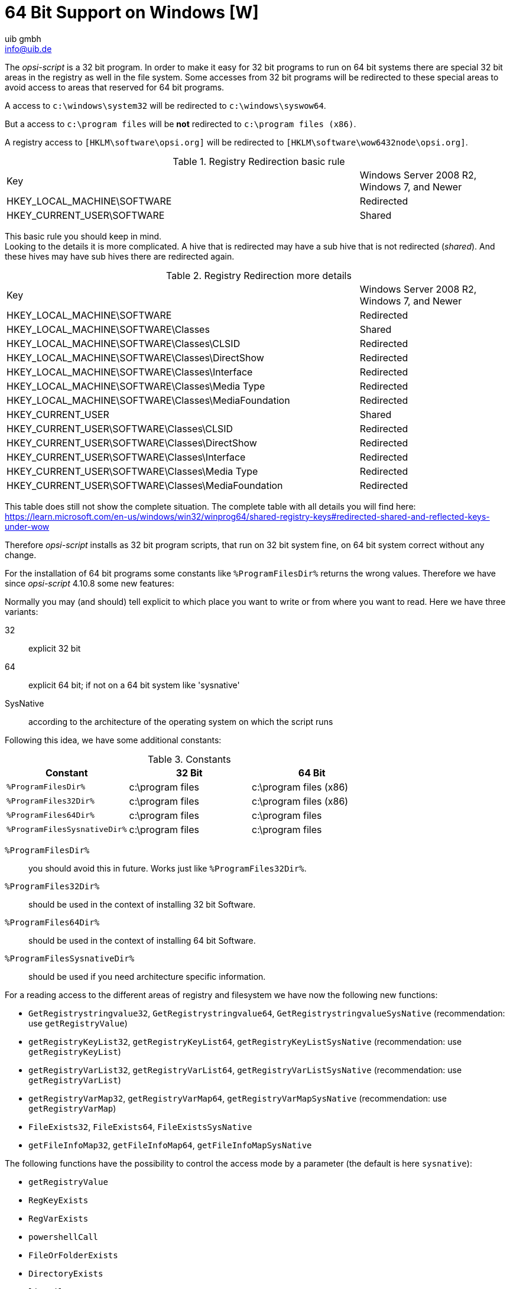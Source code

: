 ////
; Copyright (c) uib gmbh (www.uib.de)
; This documentation is owned by uib
; and published under the german creative commons by-sa license
; see:
; https://creativecommons.org/licenses/by-sa/3.0/de/
; https://creativecommons.org/licenses/by-sa/3.0/de/legalcode
; english:
; https://creativecommons.org/licenses/by-sa/3.0/
; https://creativecommons.org/licenses/by-sa/3.0/legalcode
;
; credits: http://www.opsi.org/credits/
////

:Author:    uib gmbh
:Email:     info@uib.de
:Date:      11.01.2021
:doctype: book




[[opsi-script-64bit]]
= 64 Bit Support on Windows [W]

The _opsi-script_ is a 32 bit program. In order to make it easy for 32 bit programs to run on 64 bit systems there are special 32 bit areas in the registry as well in the file system. Some accesses from 32 bit programs will be redirected to these special areas to avoid access to areas that reserved for 64 bit programs.

A access to `c:\windows\system32` will be redirected to `c:\windows\syswow64`.

But a access to `c:\program files` will be *not* redirected to `c:\program files (x86)`.

A registry access to `[HKLM\software\opsi.org]` will be redirected to `[HKLM\software\wow6432node\opsi.org]`.

.Registry Redirection basic rule
[cols="30,13"]
|==========================
|Key | Windows Server 2008 R2, Windows 7, and Newer
|HKEY_LOCAL_MACHINE\SOFTWARE | Redirected
|HKEY_CURRENT_USER\SOFTWARE	| Shared
|==========================

This basic rule you should keep in mind. +
Looking to the details it is more complicated. A hive that is redirected may have a sub hive that is not redirected (_shared_). And these hives may have sub hives there are redirected again.

.Registry Redirection more details
[cols="30,13"]
|==========================
|Key | Windows Server 2008 R2, Windows 7, and Newer
|HKEY_LOCAL_MACHINE\SOFTWARE | Redirected
|HKEY_LOCAL_MACHINE\SOFTWARE\Classes | Shared
|HKEY_LOCAL_MACHINE\SOFTWARE\Classes\CLSID | Redirected
|HKEY_LOCAL_MACHINE\SOFTWARE\Classes\DirectShow | Redirected
|HKEY_LOCAL_MACHINE\SOFTWARE\Classes\Interface | Redirected
|HKEY_LOCAL_MACHINE\SOFTWARE\Classes\Media Type | Redirected
|HKEY_LOCAL_MACHINE\SOFTWARE\Classes\MediaFoundation | Redirected
|HKEY_CURRENT_USER | Shared
|HKEY_CURRENT_USER\SOFTWARE\Classes\CLSID | Redirected
|HKEY_CURRENT_USER\SOFTWARE\Classes\DirectShow | Redirected
|HKEY_CURRENT_USER\SOFTWARE\Classes\Interface | Redirected
|HKEY_CURRENT_USER\SOFTWARE\Classes\Media Type | Redirected
|HKEY_CURRENT_USER\SOFTWARE\Classes\MediaFoundation | Redirected
|==========================

This table does still not show the complete situation. The complete table with all details you will find here: +
https://learn.microsoft.com/en-us/windows/win32/winprog64/shared-registry-keys#redirected-shared-and-reflected-keys-under-wow


Therefore _opsi-script_ installs as 32 bit program scripts, that run on 32 bit system fine, on 64 bit system correct without any change.

For the installation of 64 bit programs some constants like `%ProgramFilesDir%` returns the wrong values. Therefore we have since _opsi-script_ 4.10.8 some new features:

Normally you may (and should) tell explicit to which place you want to write or from where you want to read. Here we have three variants:

32:: explicit 32 bit

64:: explicit 64 bit; if not on a 64 bit system like 'sysnative'

SysNative::	according to the architecture of the operating system on which the script runs

Following this idea, we have some additional constants:

.Constants
[options="header"]
|=======================
|Constant|32 Bit|64 Bit
|`%ProgramFilesDir%`|c:\program files|c:\program files (x86)
|`%ProgramFiles32Dir%`|c:\program files|c:\program files (x86)
|`%ProgramFiles64Dir%`|c:\program files|c:\program files
|`%ProgramFilesSysnativeDir%`|c:\program files|c:\program files
|=======================


`%ProgramFilesDir%`:: you should avoid this in future.
Works just like `%ProgramFiles32Dir%`.

`%ProgramFiles32Dir%`:: should be used in the context of installing 32 bit Software.

`%ProgramFiles64Dir%`:: should be used in the context of installing 64 bit Software.

`%ProgramFilesSysnativeDir%`:: should be used if you need architecture specific information.

For a reading access to the different areas of registry and filesystem we have now the following new functions:

*  `GetRegistrystringvalue32`,  `GetRegistrystringvalue64`,  `GetRegistrystringvalueSysNative` (recommendation:  use `getRegistryValue`)
*  `getRegistryKeyList32`, `getRegistryKeyList64`, `getRegistryKeyListSysNative` (recommendation: use `getRegistryKeyList`)
*  `getRegistryVarList32`, `getRegistryVarList64`, `getRegistryVarListSysNative` (recommendation: use `getRegistryVarList`)
*  `getRegistryVarMap32`, `getRegistryVarMap64`, `getRegistryVarMapSysNative` (recommendation: use `getRegistryVarMap`)
*  `FileExists32`, `FileExists64`, `FileExistsSysNative`
*  `getFileInfoMap32`, `getFileInfoMap64`, `getFileInfoMapSysNative`


The following functions have the possibility to control the access mode by a parameter (the default is here `sysnative`):

*  `getRegistryValue`
*  `RegKeyExists`
*  `RegVarExists`
*  `powershellCall`
*  `FileOrFolderExists`
*  `DirectoryExists`
*  `listFiles`

Using the following functions you have to give the access mode by a parameter:

*  `getRegistryKeyList`
*  `getRegistryVarList`
*  `getRegistryVarMap`

A simple call to Registry-section results in writing to the 32 bit registry regions. Also a simple call to Files-section results in writing to the 32 bit file system regions.

For 'Registry', 'Files' and `Winbatch` sections we have now the additional calling options:

* `/32Bit` +
This is the default. Any access will be redirected to the 32 bit regions.

* `/64Bit` +
Any access will be redirected to the 64 bit regions. If there are no 64 bit regions the architecture specific regions will be used.

* `/SysNative` +
 Any access will be redirected to the architecture specific regions

For `ShellScript` and `Execwith`  you have to keep in mind that any modifiers has to separated by the keyword `winst`. +
Example:
[source,opsiscript]
----
ShellScript_do_64bit_stuff winst /64Bit
----
